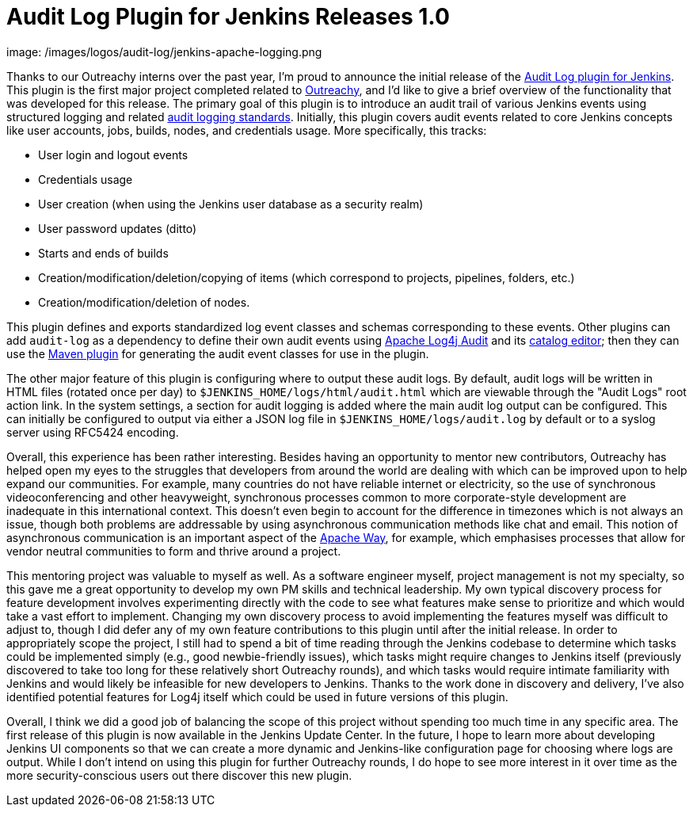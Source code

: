 = Audit Log Plugin for Jenkins Releases 1.0
:page-opengraph:
  image: /images/logos/audit-log/jenkins-apache-logging.png
:page-tags: outreachy, logging, security, plugin, community

:page-author: jvz


Thanks to our Outreachy interns over the past year, I'm proud to announce the initial release of the https://plugins.jenkins.io/audit-log[Audit Log plugin for Jenkins].
This plugin is the first major project completed related to https://www.outreachy.org/[Outreachy], and I'd like to give a brief overview of the functionality that was developed for this release.
The primary goal of this plugin is to introduce an audit trail of various Jenkins events using structured logging and related https://tools.ietf.org/html/rfc5424[audit logging standards].
Initially, this plugin covers audit events related to core Jenkins concepts like user accounts, jobs, builds, nodes, and credentials usage.
More specifically, this tracks:

* User login and logout events
* Credentials usage
* User creation (when using the Jenkins user database as a security realm)
* User password updates (ditto)
* Starts and ends of builds
* Creation/modification/deletion/copying of items (which correspond to projects, pipelines, folders, etc.)
* Creation/modification/deletion of nodes.

This plugin defines and exports standardized log event classes and schemas corresponding to these events.
Other plugins can add `audit-log` as a dependency to define their own audit events using https://logging.apache.org/log4j-audit/latest/[Apache Log4j Audit] and its https://logging.apache.org/log4j-audit/latest/catalog.html[catalog editor]; then they can use the https://logging.apache.org/log4j-audit/latest/log4j-audit/log4j-audit-maven-plugin/index.html[Maven plugin] for generating the audit event classes for use in the plugin.

The other major feature of this plugin is configuring where to output these audit logs.
By default, audit logs will be written in HTML files (rotated once per day) to `$JENKINS_HOME/logs/html/audit.html` which are viewable through the "Audit Logs" root action link.
In the system settings, a section for audit logging is added where the main audit log output can be configured.
This can initially be configured to output via either a JSON log file in `$JENKINS_HOME/logs/audit.log` by default or to a syslog server using RFC5424 encoding.

Overall, this experience has been rather interesting.
Besides having an opportunity to mentor new contributors, Outreachy has helped open my eyes to the struggles that developers from around the world are dealing with which can be improved upon to help expand our communities.
For example, many countries do not have reliable internet or electricity, so the use of synchronous videoconferencing and other heavyweight, synchronous processes common to more corporate-style development are inadequate in this international context.
This doesn't even begin to account for the difference in timezones which is not always an issue, though both problems are addressable by using asynchronous communication methods like chat and email.
This notion of asynchronous communication is an important aspect of the https://www.apache.org/theapacheway/[Apache Way], for example, which emphasises processes that allow for vendor neutral communities to form and thrive around a project.

This mentoring project was valuable to myself as well.
As a software engineer myself, project management is not my specialty, so this gave me a great opportunity to develop my own PM skills and technical leadership.
My own typical discovery process for feature development involves experimenting directly with the code to see what features make sense to prioritize and which would take a vast effort to implement.
Changing my own discovery process to avoid implementing the features myself was difficult to adjust to, though I did defer any of my own feature contributions to this plugin until after the initial release.
In order to appropriately scope the project, I still had to spend a bit of time reading through the Jenkins codebase to determine which tasks could be implemented simply (e.g., good newbie-friendly issues), which tasks might require changes to Jenkins itself (previously discovered to take too long for these relatively short Outreachy rounds), and which tasks would require intimate familiarity with Jenkins and would likely be infeasible for new developers to Jenkins.
Thanks to the work done in discovery and delivery, I've also identified potential features for Log4j itself which could be used in future versions of this plugin.

Overall, I think we did a good job of balancing the scope of this project without spending too much time in any specific area.
The first release of this plugin is now available in the Jenkins Update Center.
In the future, I hope to learn more about developing Jenkins UI components so that we can create a more dynamic and Jenkins-like configuration page for choosing where logs are output.
While I don't intend on using this plugin for further Outreachy rounds, I do hope to see more interest in it over time as the more security-conscious users out there discover this new plugin.
